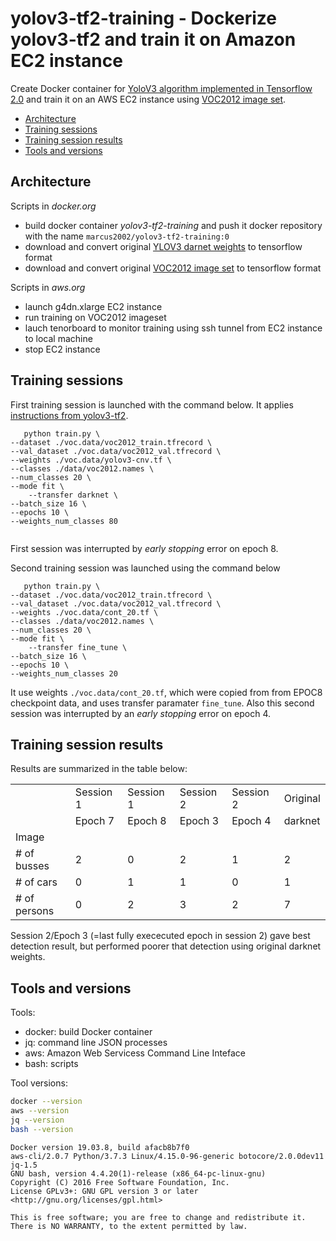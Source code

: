 * yolov3-tf2-training - Dockerize yolov3-tf2 and train it on Amazon EC2 instance
  :PROPERTIES:
  :TOC:      :include descendants :depth 2
  :END:

Create Docker container for [[https://github.com/zzh8829/yolov3-tf2][YoloV3 algorithm implemented in Tensorflow
2.0]] and train it on an AWS EC2 instance using [[http://host.robots.ox.ac.uk/pascal/VOC/voc2012/][VOC2012 image set]].

:CONTENTS:
- [[#architecture][Architecture]]
- [[#training-sessions][Training sessions]]
- [[#training-session-results][Training session results]]
- [[#tools-and-versions][Tools and versions]]
:END:


** Architecture

  #+name: process
  #+BEGIN_SRC plantuml :eval no-export :exports results :file pics/process.jpg

    node local {

       file docker.org <<org document>>
       file aws.org <<org document>>

      

       folder stage {
           entity darknet.tf <<weights>>
           entity voc2012.tf <<image data>>
       }

       component "yolov3-tf2-training" as dockerLocal <<container>>

       dockerLocal --> voc2012.tf : convert from VOC2012 image set
       dockerLocal --> darknet.tf : convert original darknet weigths
 
       agent browser

    }

    queue sshTunnel


    node docker.repo {
       component "yolov3-tf2-training" as dockerRepo  <<container>>
    }

    node aws {

       node g4dn.xlarge <<EC2>> {
          component "yolov3-tf2-training" as dockerAws  <<container>>

          folder "stage" as stageAws   {
              entity yolov3_train.tf <<weights>>
          }
       }
    }


    docker.org ..> dockerLocal : scripts for building preparing local stage
    aws.org ..> aws : scripts controlling 

    darknet.tf --> dockerAws : copy initial weights
    voc2012.tf --> dockerAws : copy training and validation data
    dockerAws --> yolov3_train.tf : checkpoint during training
    dockerLocal --> dockerRepo : docker push

    dockerRepo -->  dockerAws : docker run

    browser <-- sshTunnel : localhost:16006

   dockerAws --> sshTunnel  : 6006 tensorboard


  #+END_SRC

  #+RESULTS: process
  [[file:pics/process.jpg]]

 Scripts in /docker.org/ 
 - build docker container /yolov3-tf2-training/ and push it docker
   repository with the name =marcus2002/yolov3-tf2-training:0=
 - download and convert original [[https://pjreddie.com/media/files/yolov3.weights][YLOV3 darnet weights]] to tensorflow
   format
 - download and convert original [[http://host.robots.ox.ac.uk/pascal/VOC/voc2012/VOCtrainval_11-May-2012.tar][VOC2012 image set]]  to tensorflow format

 Scripts in /aws.org/ 
 - launch g4dn.xlarge EC2 instance 
 - run training on VOC2012 imageset
 - lauch tenorboard to monitor training using ssh tunnel from EC2
   instance to local machine
 - stop EC2 instance


** Training sessions

   First training session is launched with the command below. It
   applies [[https://github.com/zzh8829/yolov3-tf2/blob/master/docs/training_voc.md][instructions from yolov3-tf2]]. 

#+begin_example
       python train.py \
	--dataset ./voc.data/voc2012_train.tfrecord \
	--val_dataset ./voc.data/voc2012_val.tfrecord \
	--weights ./voc.data/yolov3-cnv.tf \
	--classes ./data/voc2012.names \
	--num_classes 20 \
	--mode fit \
        --transfer darknet \
	--batch_size 16 \
	--epochs 10 \
	--weights_num_classes 80 

#+end_example

First session was interrupted by /early stopping/ error on epoch 8.

Second training session was launched using the command below

#+begin_example
        python train.py \
	 --dataset ./voc.data/voc2012_train.tfrecord \
	 --val_dataset ./voc.data/voc2012_val.tfrecord \
	 --weights ./voc.data/cont_20.tf \
	 --classes ./data/voc2012.names \
	 --num_classes 20 \
	 --mode fit \
         --transfer fine_tune \
	 --batch_size 16 \
	 --epochs 10 \
	 --weights_num_classes 20 
#+end_example

It use weights =./voc.data/cont_20.tf=, which were copied from from
EPOC8 checkpoint data, and uses transfer paramater =fine_tune=. Also
this second session was interrupted by an /early stopping/ error on
epoch 4.

** Training session results

Results are summarized in the table below:

|              |                           Session 1 |                           Session 1 |                    Session 2 |                    Session 2 |                     Original |
|              |                             Epoch 7 |                             Epoch 8 |                    Epoch   3 |                      Epoch 4 |                      darknet |
|--------------+-------------------------------------+-------------------------------------+------------------------------+------------------------------+------------------------------|
| Image        | [[file:pics/early-stopping-epoch7.jpg]] | [[file:pics/early-stopping-epoch8.jpg]] | [[file:pics/cont_20_epoch3.jpg]] | [[file:pics/cont_20_epoch4.jpg]] | [[file:pics/darknet-street.jpg]] |
|--------------+-------------------------------------+-------------------------------------+------------------------------+------------------------------+------------------------------|
| # of busses  |                                   2 |                                   0 |                            2 |                            1 |                            2 |
| # of cars    |                                   0 |                                   1 |                            1 |                            0 |                            1 |
| # of persons |                                   0 |                                   2 |                            3 |                            2 |                            7 |
|--------------+-------------------------------------+-------------------------------------+------------------------------+------------------------------+------------------------------|

Session 2/Epoch 3 (=last fully exececuted epoch in session 2) gave
best detection result, but performed poorer that detection using
original darknet weights.


** Tools and versions

 Tools:
 - docker: build Docker container
 - jq: command line JSON processes
 - aws: Amazon Web Servicess Command Line Inteface
 - bash: scripts

 Tool versions:
 #+BEGIN_SRC sh :eval no-export :results output
 docker --version
 aws --version
 jq --version
 bash --version
 #+END_SRC

 #+RESULTS:
 : Docker version 19.03.8, build afacb8b7f0
 : aws-cli/2.0.7 Python/3.7.3 Linux/4.15.0-96-generic botocore/2.0.0dev11
 : jq-1.5
 : GNU bash, version 4.4.20(1)-release (x86_64-pc-linux-gnu)
 : Copyright (C) 2016 Free Software Foundation, Inc.
 : License GPLv3+: GNU GPL version 3 or later <http://gnu.org/licenses/gpl.html>
 : 
 : This is free software; you are free to change and redistribute it.
 : There is NO WARRANTY, to the extent permitted by law.




